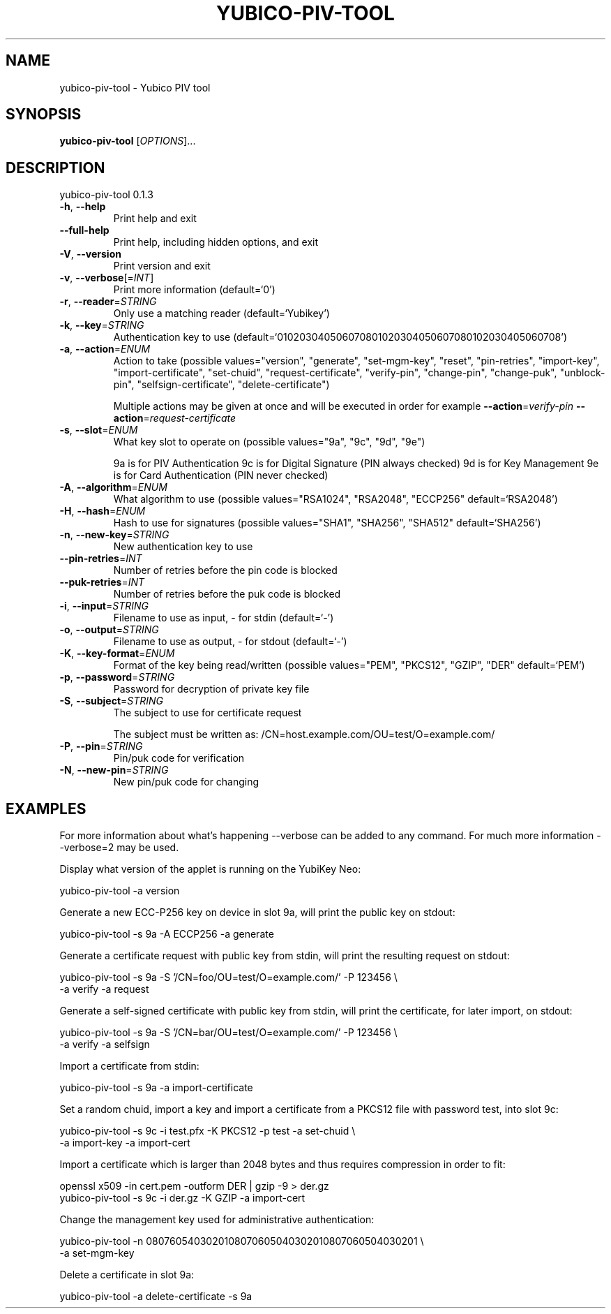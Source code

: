 .\" DO NOT MODIFY THIS FILE!  It was generated by help2man 1.44.1.
.TH YUBICO-PIV-TOOL "1" "December 2014" "yubico-piv-tool 0.1.3" "User Commands"
.SH NAME
yubico-piv-tool \- Yubico PIV tool
.SH SYNOPSIS
.B yubico-piv-tool
[\fIOPTIONS\fR]...
.SH DESCRIPTION
yubico\-piv\-tool 0.1.3
.TP
\fB\-h\fR, \fB\-\-help\fR
Print help and exit
.TP
\fB\-\-full\-help\fR
Print help, including hidden options, and exit
.TP
\fB\-V\fR, \fB\-\-version\fR
Print version and exit
.TP
\fB\-v\fR, \fB\-\-verbose\fR[=\fIINT\fR]
Print more information  (default=`0')
.TP
\fB\-r\fR, \fB\-\-reader\fR=\fISTRING\fR
Only use a matching reader  (default=`Yubikey')
.TP
\fB\-k\fR, \fB\-\-key\fR=\fISTRING\fR
Authentication key to use
(default=`010203040506070801020304050607080102030405060708')
.TP
\fB\-a\fR, \fB\-\-action\fR=\fIENUM\fR
Action to take  (possible values="version",
"generate", "set\-mgm\-key", "reset",
"pin\-retries", "import\-key",
"import\-certificate", "set\-chuid",
"request\-certificate", "verify\-pin",
"change\-pin", "change\-puk", "unblock\-pin",
"selfsign\-certificate", "delete\-certificate")
.IP
Multiple actions may be given at once and will be executed in order
for example \fB\-\-action\fR=\fIverify\-pin\fR \fB\-\-action\fR=\fIrequest\-certificate\fR
.TP
\fB\-s\fR, \fB\-\-slot\fR=\fIENUM\fR
What key slot to operate on  (possible values="9a",
"9c", "9d", "9e")
.IP
9a is for PIV Authentication
9c is for Digital Signature (PIN always checked)
9d is for Key Management
9e is for Card Authentication (PIN never checked)
.TP
\fB\-A\fR, \fB\-\-algorithm\fR=\fIENUM\fR
What algorithm to use  (possible values="RSA1024",
"RSA2048", "ECCP256" default=`RSA2048')
.TP
\fB\-H\fR, \fB\-\-hash\fR=\fIENUM\fR
Hash to use for signatures  (possible values="SHA1",
"SHA256", "SHA512" default=`SHA256')
.TP
\fB\-n\fR, \fB\-\-new\-key\fR=\fISTRING\fR
New authentication key to use
.TP
\fB\-\-pin\-retries\fR=\fIINT\fR
Number of retries before the pin code is blocked
.TP
\fB\-\-puk\-retries\fR=\fIINT\fR
Number of retries before the puk code is blocked
.TP
\fB\-i\fR, \fB\-\-input\fR=\fISTRING\fR
Filename to use as input, \- for stdin  (default=`\-')
.TP
\fB\-o\fR, \fB\-\-output\fR=\fISTRING\fR
Filename to use as output, \- for stdout  (default=`\-')
.TP
\fB\-K\fR, \fB\-\-key\-format\fR=\fIENUM\fR
Format of the key being read/written  (possible
values="PEM", "PKCS12", "GZIP", "DER"
default=`PEM')
.TP
\fB\-p\fR, \fB\-\-password\fR=\fISTRING\fR
Password for decryption of private key file
.TP
\fB\-S\fR, \fB\-\-subject\fR=\fISTRING\fR
The subject to use for certificate request
.IP
The subject must be written as:
/CN=host.example.com/OU=test/O=example.com/
.TP
\fB\-P\fR, \fB\-\-pin\fR=\fISTRING\fR
Pin/puk code for verification
.TP
\fB\-N\fR, \fB\-\-new\-pin\fR=\fISTRING\fR
New pin/puk code for changing
.SH EXAMPLES

For more information about what's happening --verbose can be added
to any command. For much more information --verbose=2 may be used.

Display what version of the applet is running on the YubiKey Neo:

   yubico-piv-tool -a version

Generate a new ECC-P256 key on device in slot 9a, will print the public
key on stdout:

   yubico-piv-tool -s 9a -A ECCP256 -a generate

Generate a certificate request with public key from stdin, will print
the resulting request on stdout:

   yubico-piv-tool -s 9a -S '/CN=foo/OU=test/O=example.com/' -P 123456 \\
     -a verify -a request

Generate a self-signed certificate with public key from stdin, will print
the certificate, for later import, on stdout:

   yubico-piv-tool -s 9a -S '/CN=bar/OU=test/O=example.com/' -P 123456 \\
     -a verify -a selfsign

Import a certificate from stdin:

   yubico-piv-tool -s 9a -a import-certificate

Set a random chuid, import a key and import a certificate from a PKCS12
file with password test, into slot 9c:

   yubico-piv-tool -s 9c -i test.pfx -K PKCS12 -p test -a set-chuid \\
     -a import-key -a import-cert

Import a certificate which is larger than 2048 bytes and thus requires
compression in order to fit:

  openssl x509 -in cert.pem -outform DER | gzip -9 > der.gz
  yubico-piv-tool -s 9c -i der.gz -K GZIP -a import-cert

Change the management key used for administrative authentication:

   yubico-piv-tool -n 0807605403020108070605040302010807060504030201 \\
     -a set-mgm-key

Delete a certificate in slot 9a:

  yubico-piv-tool -a delete-certificate -s 9a
